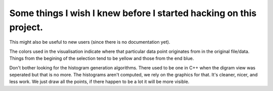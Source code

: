
Some things I wish I knew before I started hacking on this project.
-------------------------------------------------------------------

This might also be useful to new users (since there is no
documentation yet).

The colors used in the visualisation indicate where that particular
data point originates from in the original file/data. Things from the
begining of the selection tend to be yellow and those from the end
blue.

Don't bother looking for the histogram generation algorithms. There
used to be one in C++ when the digram view was seperated but that is
no more. The histograms aren't computed, we rely on the graphics for
that. It's cleaner, nicer, and less work. We just draw all the points,
if there happen to be a lot it will be more visible.
